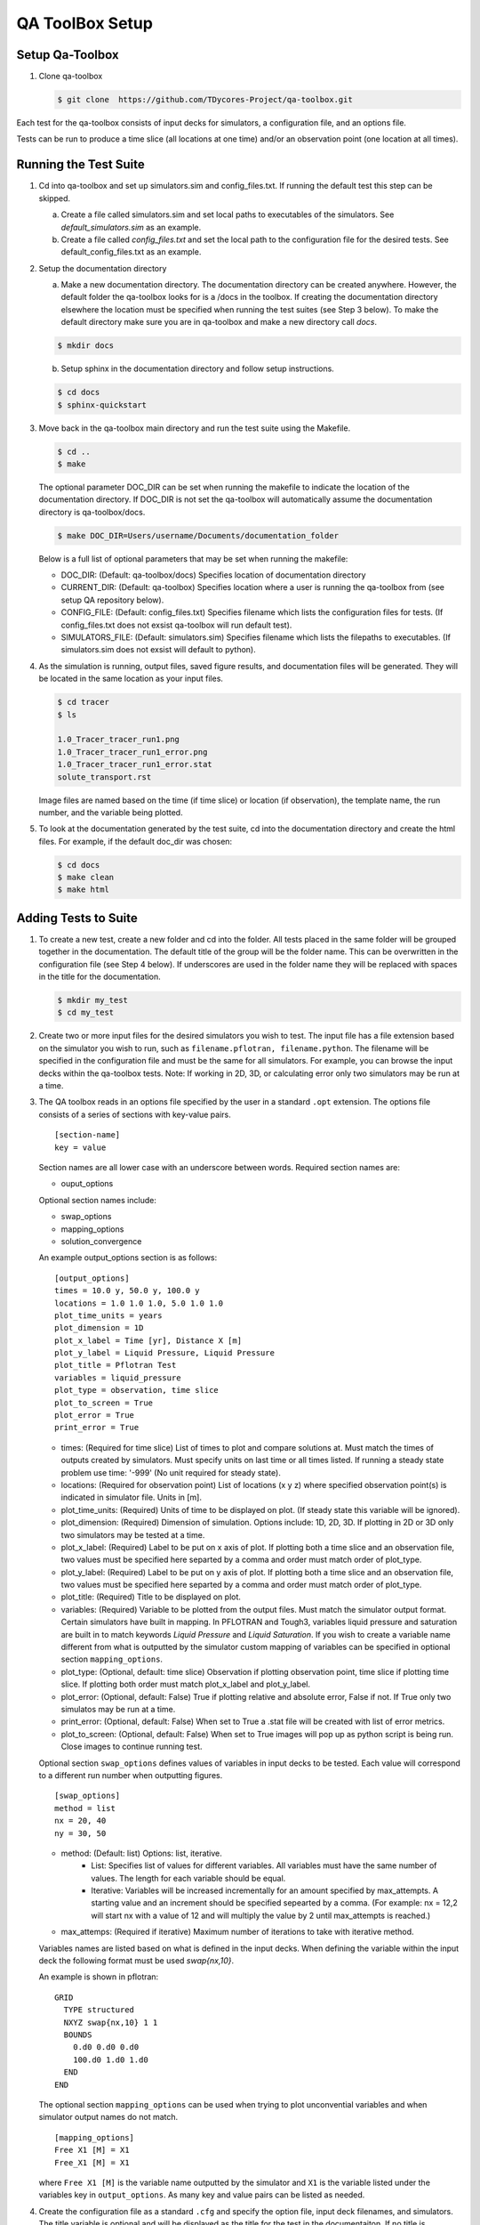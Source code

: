 QA ToolBox Setup
================

Setup Qa-Toolbox
----------------

1. Clone qa-toolbox

   .. code-block:: bash

     $ git clone  https://github.com/TDycores-Project/qa-toolbox.git
      

Each test for the qa-toolbox consists of input decks for simulators, a configuration file, and an options file.

Tests can be run to produce a time slice (all locations at one time) and/or an observation point (one location at all times).

Running the Test Suite
----------------------

1. Cd into qa-toolbox and set up simulators.sim and config_files.txt. If running the default test this step can be skipped.

   a. Create a file called simulators.sim and set local paths to executables of the simulators. See `default_simulators.sim` as an example.

   b. Create a file called `config_files.txt` and set the local path to the configuration file for the desired tests. See default_config_files.txt as an example.

2. Setup the documentation directory

   a. Make a new documentation directory. The documentation directory can be created anywhere. However, the default folder the qa-toolbox looks for is a /docs in the toolbox. If creating the documentation directory elsewhere the location must be specified when running the test suites (see Step 3 below). To make the default directory make sure you are in qa-toolbox and make a new directory call `docs`.

   .. code-block:: bash

     $ mkdir docs


   b. Setup sphinx in the documentation directory and follow setup instructions.

   .. code-block:: bash

     $ cd docs		   
     $ sphinx-quickstart


3. Move back in the qa-toolbox main directory and run the test suite using the Makefile. 

   .. code-block:: bash

     $ cd ..
     $ make

   The optional parameter DOC_DIR can be set when running the makefile to indicate the location of the documentation directory. If DOC_DIR is not set the qa-toolbox will automatically assume the documentation directory is qa-toolbox/docs.

   .. code-block:: bash

     $ make DOC_DIR=Users/username/Documents/documentation_folder


   Below is a full list of optional parameters that may be set when running the makefile:

   * DOC_DIR: (Default: qa-toolbox/docs) Specifies location of documentation directory
   * CURRENT_DIR: (Default: qa-toolbox) Specifies location where a user is running the qa-toolbox from (see setup QA repository below).
   * CONFIG_FILE: (Default: config_files.txt) Specifies filename which lists the configuration files for tests. (If config_files.txt does not exsist qa-toolbox will run default test).
   * SIMULATORS_FILE: (Default: simulators.sim) Specifies filename which lists the filepaths to executables. (If simulators.sim does not exsist will default to python).

4. As the simulation is running, output files, saved figure results, and documentation files will be generated. They will be located in the same location as your input files.

   .. code-block:: bash

     $ cd tracer
     $ ls

     1.0_Tracer_tracer_run1.png
     1.0_Tracer_tracer_run1_error.png
     1.0_Tracer_tracer_run1_error.stat
     solute_transport.rst


   Image files are named based on the time (if time slice) or location (if observation), the template name, the run number, and the variable being plotted.


5. To look at the documentation generated by the test suite, cd into the documentation directory and create the html files. For example, if the default doc_dir was chosen:

   .. code-block:: bash

     $ cd docs
     $ make clean
     $ make html
     


Adding Tests to Suite
---------------------

1. To create a new test, create a new folder and cd into the folder. All tests placed in the same folder will be grouped together in the documentation. The default title of the group will be the folder name. This can be overwritten in the configuration file (see Step 4 below). If underscores are used in the folder name they will be replaced with spaces in the title for the documentation.

   .. code-block:: bash

     $ mkdir my_test
     $ cd my_test

2. Create two or more input files for the desired simulators you wish to test. The input file has a file extension based on the simulator you wish to run, such as ``filename.pflotran, filename.python``. The filename will be specified in the configuration file and must be the same for all simulators. For example, you can browse the input decks within the qa-toolbox tests. Note: If working in 2D, 3D, or calculating error only two simulators may be run at a time. 

3. The QA toolbox reads in an options file specified by the user in a standard ``.opt`` extension. The options file consists of a series of sections with key-value pairs.

   ::

    [section-name]
    key = value

   Section names are all lower case with an underscore between words. Required section names are:

   * ouput_options

   Optional section names include:

   * swap_options
   * mapping_options
   * solution_convergence

   An example output_options section is as follows:

   ::

    [output_options]
    times = 10.0 y, 50.0 y, 100.0 y
    locations = 1.0 1.0 1.0, 5.0 1.0 1.0
    plot_time_units = years
    plot_dimension = 1D
    plot_x_label = Time [yr], Distance X [m]
    plot_y_label = Liquid Pressure, Liquid Pressure
    plot_title = Pflotran Test
    variables = liquid_pressure
    plot_type = observation, time slice
    plot_to_screen = True
    plot_error = True
    print_error = True


   * times: (Required for time slice) List of times to plot and compare solutions at. Must match the times of outputs created by simulators. Must specify units on last time or all times listed. If running a steady state problem use time: '-999' (No unit required for steady state).
   * locations: (Required for observation point) List of locations (x y z) where specified observation point(s) is indicated in simulator file. Units in [m].
   * plot_time_units: (Required) Units of time to be displayed on plot. (If steady state this variable will be ignored).
   * plot_dimension: (Required) Dimension of simulation. Options include: 1D, 2D, 3D. If plotting in 2D or 3D only two simulators may be tested at a time.
   * plot_x_label: (Required) Label to be put on x axis of plot. If plotting both a time slice and an observation file, two values must be specified here separted by a comma and order must match order of plot_type.
   * plot_y_label: (Required) Label to be put on y axis of plot. If plotting both a time slice and an observation file, two values must be specified here separted by a comma and order must match order of plot_type.
   * plot_title: (Required) Title to be displayed on plot.
   * variables: (Required) Variable to be plotted from the output files. Must match the simulator output format. Certain simulators have built in mapping. In PFLOTRAN and Tough3, variables liquid pressure and saturation are built in to match keywords `Liquid Pressure` and `Liquid Saturation`. If you wish to create a variable name different from what is outputted by the simulator custom mapping of variables can be specified in optional section ``mapping_options``.
   * plot_type: (Optional, default: time slice) Observation if plotting observation point, time slice if plotting time slice. If plotting both order must match plot_x_label and plot_y_label.
   * plot_error: (Optional, default: False) True if plotting relative and absolute error, False if not. If True only two simulatos may be run at a time.
   * print_error: (Optional, default: False) When set to True a .stat file will be created with list of error metrics.
   * plot_to_screen: (Optional, default: False) When set to True images will pop up as python script is being run. Close images to continue running test.

   Optional section ``swap_options`` defines values of variables in input decks to be tested. Each value will correspond to a different run number when outputting figures.

   ::

    [swap_options]
    method = list
    nx = 20, 40
    ny = 30, 50


   * method: (Default: list) Options: list, iterative.
      * List: Specifies list of values for different variables. All variables must have the same number of values. The length for each variable should be equal.
      * Iterative: Variables will be increased incrementally for an amount specified by max_attempts. A starting value and an increment should be specified sepearted by a comma. (For example: nx = 12,2 will start nx with a value of 12 and will multiply the value by 2 until max_attempts is reached.)
   * max_attemps: (Required if iterative) Maximum number of iterations to take with iterative method.

   Variables names are listed based on what is defined in the input decks. When defining the variable within the input deck the following format must be used `swap{nx,10}`.

   An example is shown in pflotran:

   ::

    GRID
      TYPE structured
      NXYZ swap{nx,10} 1 1
      BOUNDS
        0.d0 0.d0 0.d0
        100.d0 1.d0 1.d0
      END
    END


   
   The optional section ``mapping_options`` can be used when trying to plot unconvential variables and when simulator output names do not match.

   ::
    
    [mapping_options]
    Free X1 [M] = X1
    Free_X1 [M] = X1

   where ``Free X1 [M]`` is the variable name outputted by the simulator and ``X1`` is the variable listed under the variables key in ``output_options``. As many key and value pairs can be listed as needed.

4. Create the configuration file as a standard ``.cfg`` and specify the option file, input deck filenames, and simulators. The title variable is optional and will be displayed as the title for the test in the documentaiton. If no title is specified the title will be the input field for template.

   ::

    [OPTIONSFILENAME]
    title = Test
    template = filename
    simulators = pflotran, python

   For example:

   ::

    [richards]
    title = Kolditz 2.2.9 Test
    template = kolditz_2_2_9
    simulators = python, pflotran


   Where ``richards.opt`` is the options file and input decks are named ``kolditz_2_2_9.pflotran`` and ``kolditz_2_2_9.pflotran``.

   Available simulators the toolbox can run include:

   * pflotran
   * tdycore
   * python
   * crunchflow
   * tough3

   If running multiple tests in the same folder, the title for the collection of tests can be set (default is name of folder tests are located in) with an optional info section in the configuration file:

   ::

    [info]
    title = Kolditz Tests

5. Move back into the qa-toolbox and update `config_files.txt` to point to the config file of the desired test and `simulators.sim` if new simulators were added and run the test suite.

Setup QA Repository
-------------------

It may be desirable to create a new repository with the documentation folder and/or tests and run the qa-toolbox from the new repository. This can be done using the following steps:

1. Make a new folder for the QA repository

   .. code-block:: bash

     $ mkdir new-qa-repository

2. Create tests either in the qa repository or else where and update qa-toolbox `config_files.txt` accordingly.

3. Cd into the qa repository and create a documentation directory

   .. code-block:: bash

     $ cd new-qa-repository
     $ mkdir docs

4. Setup sphinx in documentation directory and follow setup instructions.

   .. code-block:: bash

     $ cd docs
     $ sphinx-quickstart


5. Setup makefile in qa-repository to run the toolbox.

   a. Cd out of documentation folder and open up new makefile in main directory

      .. code-block:: bash

        $ cd ..
	$ emacs makefile

   b. In makefile set python and directory to qa_toolbox path.

      .. code-block:: bash

	PYTHON = python3
	QA_TOOLBOX_DIR = ../qa-toolbox

   c. Run the qa_tests in the makefile by setting the directory and documentation directory.

      .. code-block:: bash

	$(MAKE) --directory=$(QA_TOOLBOX_DIR) DOC_DIR=${PWD}/docs all;

Run Tests Incrementally
-----------------------

When running the tests as listed above the toolbox will automatically delete files generated by the toolbox. However, sometime it may be useful to simply add tests to current documentation instead of rerunning an entire list of tests. To overwrite this run the following command:

.. code-block:: bash

  $ make run_incremental_tests


Documenting Tests
-----------------

Documentation will automatically be generated when running the toolbox. Titles for tests and a collection of tests can be set in the configuration file (see above).

A problem description can be added to the documentation. Problem descriptions can be added to individual tests or to a collection of tests within the same folder. To document a problem description create a text file and name using the following file format:

* ``template.description`` for individual test, where template is what is defined in the configuration file.
* ``folder.description`` for collection of tests, where folder is the name of the folder the tests are located in.

Type in what you wish to be displayed under problem description in the documentation, such as references for test, grid spacing, initial conditions, material properties etc. Equations can be specified using sphinx math format.

An example problem description:

This problem is adapted from *Kolditz, et al. (2015), 
Thermo-Hydro-Mechanical-Chemical Processes in Fractured Porous Media: 
Modelling and Benchmarking, Closed Form Solutions, Springer International 
Publishing, Switzerland.* Section 2.2.9, pg.35, "A Transient 1D 
Pressure Distribution, Non-Zero Initial Pressure, Boundary Conditions of 
1st and 2nd Kind."

The domain is a 100x1x1 meter rectangular beam extending along the positive x-axis. Two different grid spacings were tested. The first is made up of 10x1x1 hexahedral grid cells with dimensions 10x1x1 meters. The second is made up of 50x1x1 hexahedral grid cells with dimensions 2x1x1 meters.

The domain is composed of a single material and is assigned the 
following properties: porosity :math:`\phi` = 0.20; permeability :math:`k` = 
1.0e-14 m^2; rock density :math:`\rho` = 2,000 kg/m^3; fluid compressibility
:math:`K` = 1.0e-9 1/Pa; fluid viscosity :math:`\mu` = 1.728e-3 Pa-sec.

The pressure is initially distributed according to p(x,t=0)=f(x), where
f(x) is defined (in units of MPa) as

.. math:: 
   f(x) = 0  \hspace{0.25in} 0 \leq x < {L \over 10}
   
   f(x) = {{10x} \over {3L}}-{1 \over 3}  \hspace{0.25in} {L \over 10} \leq x < {{4L} \over 10}
   
   f(x) = 1  \hspace{0.25in} {{4L} \over 10} \leq x < {{6L} \over 10}
   
   f(x) = 3-{{10x} \over {3L}}  \hspace{0.25in} {{6L} \over 10} \leq x < {{9L} \over 10}
   
   f(x) = 0  \hspace{0.25in} {{9L} \over 10} \leq x \leq L

At the two boundaries, a no fluid flux condition is applied,

.. math::
   q(0,t) = 0
   
   q(L,t) = 0

where L = 100 m. The transient pressure distribution is governed by,

.. math:: 
   {\phi K} {{\partial p} \over {\partial t}} = {k \over \mu} {{\partial^{2} p} \over {\partial x^{2}}}

With the initial pressure given, the solution is defined by,

.. math:: 
   p(x,t) = {1 \over 2} + \sum_{n=1}^{\infty} exp\left({-\chi n^2 \pi^2 {t \over L^2}}\right)\left({80 \over {3(n\pi)^2}}\right) cos{{n \pi y} \over L} cos{{n\pi} \over 2} sin{{n\pi} \over 4} sin{{3n\pi} \over 20} 
  
  \chi = {{k} \over {\phi \mu K}}

